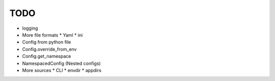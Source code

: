 TODO
====

* logging
* More file formats
  * Yaml
  * ini
* Config from python file
* Config.override_from_env
* Config.get_namespace
* NamespacedConfig (Nested configs)
* More sources
  * CLI
  * envdir
  * appdirs
